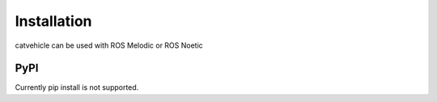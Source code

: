 Installation
------------

catvehicle can be used with ROS Melodic or ROS Noetic

PyPI
^^^^

Currently pip install is not supported.
